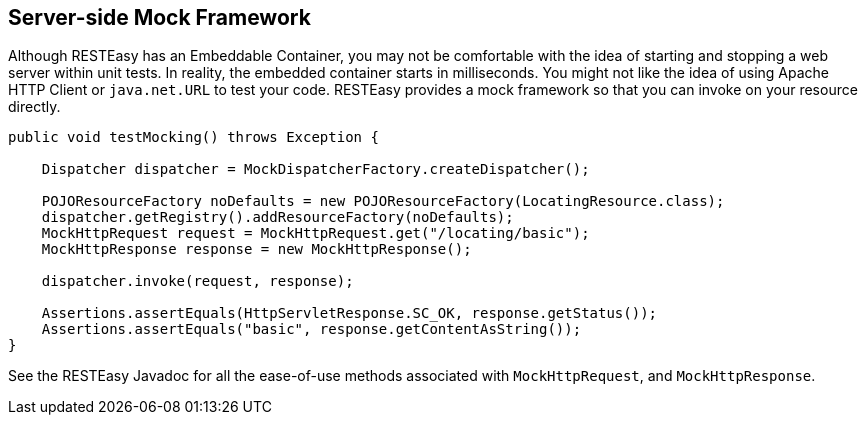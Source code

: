 [[_resteasy_server_side_mock_framework]]
== Server-side Mock Framework

Although RESTEasy has an Embeddable Container, you may not be comfortable with the idea of starting and stopping a web server within unit tests.
In reality, the embedded container starts in milliseconds.
You might not like the idea of using Apache HTTP Client or `java.net.URL` to test your code.
RESTEasy provides a mock framework so that you can invoke on your resource directly. 


[source,java]
----
public void testMocking() throws Exception {

    Dispatcher dispatcher = MockDispatcherFactory.createDispatcher();

    POJOResourceFactory noDefaults = new POJOResourceFactory(LocatingResource.class);
    dispatcher.getRegistry().addResourceFactory(noDefaults);
    MockHttpRequest request = MockHttpRequest.get("/locating/basic");
    MockHttpResponse response = new MockHttpResponse();

    dispatcher.invoke(request, response);

    Assertions.assertEquals(HttpServletResponse.SC_OK, response.getStatus());
    Assertions.assertEquals("basic", response.getContentAsString());
}
----

See the RESTEasy Javadoc for all the ease-of-use methods associated with `MockHttpRequest`, and `MockHttpResponse`.

